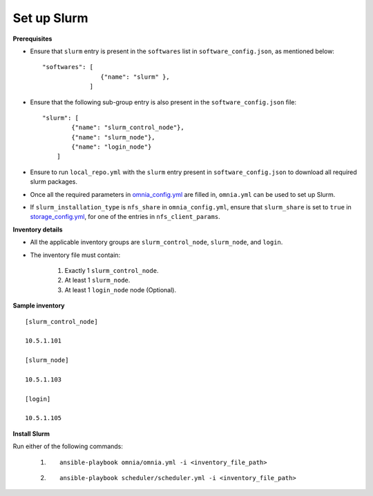 Set up Slurm
==============

**Prerequisites**

* Ensure that ``slurm`` entry is present in the ``softwares`` list in ``software_config.json``, as mentioned below:
  
  ::
    
    "softwares": [
                    {"name": "slurm" },
                 ]

* Ensure that the following sub-group entry is also present in the ``software_config.json`` file: ::

            "slurm": [
                    {"name": "slurm_control_node"},
                    {"name": "slurm_node"},
                    {"name": "login_node"}
                ]

* Ensure to run ``local_repo.yml`` with the ``slurm`` entry present in ``software_config.json`` to download all required slurm packages.

* Once all the required parameters in `omnia_config.yml <../schedulerinputparams.html#id13>`_ are filled in, ``omnia.yml`` can be used to set up Slurm.

* If ``slurm_installation_type`` is ``nfs_share`` in ``omnia_config.yml``, ensure that ``slurm_share`` is set to ``true`` in `storage_config.yml <../schedulerinputparams.html#id17>`_, for one of the entries in ``nfs_client_params``.


**Inventory details**

* All the applicable inventory groups are ``slurm_control_node``, ``slurm_node``, and ``login``.

* The inventory file must contain:

    1. Exactly 1 ``slurm_control_node``.
    2. At least 1 ``slurm_node``.
    3. At least 1 ``login_node`` node (Optional).


**Sample inventory**
::

    [slurm_control_node]

    10.5.1.101

    [slurm_node]

    10.5.1.103

    [login]

    10.5.1.105


**Install Slurm**

Run either of the following commands:

    1. ::

            ansible-playbook omnia/omnia.yml -i <inventory_file_path>

    2. ::

            ansible-playbook scheduler/scheduler.yml -i <inventory_file_path>
    
